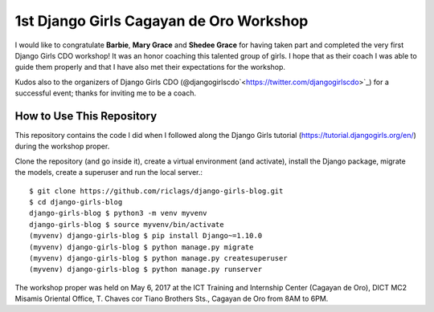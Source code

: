 1st Django Girls Cagayan de Oro Workshop
========================================

I would like to congratulate **Barbie**, **Mary Grace** and **Shedee Grace** for having taken part and completed the very first Django Girls CDO workshop! It was an honor coaching this talented group of girls. I hope that as their coach I was able to guide them properly and that I have also met their expectations for the workshop.

Kudos also to the organizers of Django Girls CDO (@djangogirlscdo`<https://twitter.com/djangogirlscdo>`_) for a successful event; thanks for inviting me to be a coach.

How to Use This Repository
--------------------------

This repository contains the code I did when I followed along the Django Girls tutorial (https://tutorial.djangogirls.org/en/) during the workshop proper.

Clone the repository (and go inside it), create a virtual environment (and activate), install the Django package, migrate the models, create a superuser and run the local server.::

    $ git clone https://github.com/riclags/django-girls-blog.git
    $ cd django-girls-blog
    django-girls-blog $ python3 -m venv myvenv
    django-girls-blog $ source myvenv/bin/activate
    (myvenv) django-girls-blog $ pip install Django~=1.10.0
    (myvenv) django-girls-blog $ python manage.py migrate
    (myvenv) django-girls-blog $ python manage.py createsuperuser
    (myvenv) django-girls-blog $ python manage.py runserver
    
The workshop proper was held on May 6, 2017 at the ICT Training and Internship Center (Cagayan de Oro), DICT MC2 Misamis Oriental Office, T. Chaves cor Tiano Brothers Sts., Cagayan de Oro from 8AM to 6PM.